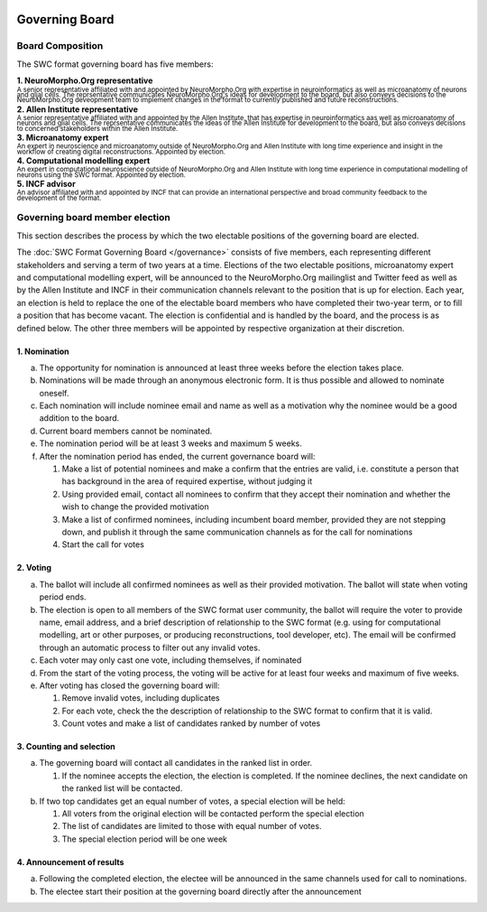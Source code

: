 .. image:: Figures/swclogo.png

Governing Board
===============

Board Composition
-----------------
The SWC format governing board has five members: 

| **1. NeuroMorpho.Org representative**
| \ :sup:`A senior representative affiliated with and appointed by NeuroMorpho.Org with expertise in neuroinformatics as well as microanatomy of neurons and glial cells. The reprsentative communicates NeuroMorpho.Org's ideas for development to the board, but also conveys decisions to the NeuroMorpho.Org deveopment team to implement changes in the format to currently published and future reconstructions.`\
| **2. Allen Institute representative**
| \ :sup:`A senior representative affiliated with and appointed by the Allen Institute, that has expertise in neuroinformatics aas well as microanatomy of neurons and glial cells. The reprsentative communicates the ideas of the Allen Institute for development to the board, but also conveys decisions to concerned stakeholders within the Allen Institute.`\
| **3. Microanatomy expert**
| \ :sup:`An expert in neuroscience and microanatomy outside of NeuroMorpho.Org and Allen Institute with long time experience and insight in the workflow of creating digital reconstructions. Appointed by election.`\
| **4. Computational modelling expert**
| \ :sup:`An expert in computational neuroscience outside of NeuroMorpho.Org and Allen Institute with long time experience in computational modelling of neurons using the SWC format. Appointed by election.`\
| **5. INCF advisor**
| \ :sup:`An advisor affiliated with and appointed by INCF that can provide an international perspective and broad community feedback to the development of the format.`\

.. _election:

Governing board member election
------------------------------
This section describes the process by which the two electable positions of the governing board are elected.

The :doc:`SWC Format Governing Board </governance>` consists of five members, each representing different stakeholders and serving a term of two years at a time. Elections of the two electable positions, microanatomy expert and computational modelling expert, will be announced to the NeuroMorpho.Org mailinglist and Twitter feed as well as by the Allen Institute and INCF in their communication channels relevant to the position that is up for election. Each year, an election is held to replace the one of the electable board members who have completed their two-year term, or to fill a position that has become vacant. The election is confidential and is handled by the board, and the process is as defined below. The other three members will be appointed by respective organization at their discretion.

1. Nomination
^^^^^^^^^^^^^

a. The opportunity for nomination is announced at least three weeks before the election takes place.

b. Nominations will be made through an anonymous electronic form. It is thus possible and allowed to nominate oneself.

c. Each nomination will include nominee email and name as well as a motivation why the nominee would be a good addition to the board. 

d. Current board members cannot be nominated.

e. The nomination period will be at least 3 weeks and maximum 5 weeks.

f. After the nomination period has ended, the current governance board will:

   1. Make a list of potential nominees and make a confirm that the entries are valid, i.e. constitute a person that has background in the area of required expertise, without judging it

   2. Using provided email, contact all nominees to confirm that they accept their nomination and whether the wish to change the provided motivation

   3. Make a list of confirmed nominees, including incumbent board member, provided they are not stepping down, and publish it through the same communication channels as for the call for nominations

   4. Start the call for votes

2. Voting
^^^^^^^^^
 
a. The ballot will include all confirmed nominees as well as their provided motivation. The ballot will state when voting period ends.

b. The election is open to all members of the SWC format user community, the ballot will require the voter to provide name, email address, and a brief description of relationship to the SWC format (e.g. using for computational modelling, art or other purposes, or producing reconstructions, tool developer, etc). The email will be confirmed through an automatic process to filter out any invalid votes.

c. Each voter may only cast one vote, including themselves, if nominated

d. From the start of the voting process, the voting will be active for at least four weeks and maximum of five weeks.

e. After voting has closed the governing board will:

   1. Remove invalid votes, including duplicates

   2. For each vote, check the the description of relationship to the SWC format to confirm that it is valid. 

   3. Count votes and make a list of candidates ranked by number of votes


3. Counting and selection
^^^^^^^^^^^^^^^^^^^^^^^^^

a. The governing board will contact all candidates in the ranked list in order. 

   1. If the nominee accepts the election, the election is completed. If the nominee declines, the next candidate on the ranked list will be contacted.

b. If two top candidates get an equal number of votes, a special election will be held:

   1. All voters from the original election will be contacted perform the special election

   2. The list of candidates are limited to those with equal number of votes.

   3. The special election period will be one week

4. Announcement of results
^^^^^^^^^^^^^^^^^^^^^^^^^^

a. Following the completed election, the electee will be announced in the same channels used for call to nominations. 

b. The electee start their position at the governing board directly after the announcement